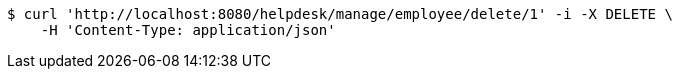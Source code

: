 [source,bash]
----
$ curl 'http://localhost:8080/helpdesk/manage/employee/delete/1' -i -X DELETE \
    -H 'Content-Type: application/json'
----